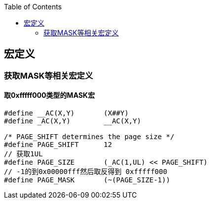 
:toc:
:icons: font

// 保证所有的目录层级都可以正常显示图片
:path: C++知识点总结/
:imagesdir: ../image/

// 只有book调用的时候才会走到这里
ifdef::rootpath[]
:imagesdir: {rootpath}{path}{imagesdir}
endif::rootpath[]


== 宏定义



=== 获取MASK等相关宏定义


==== 取0xfffff000类型的MASK宏


[source, cpp]
----

#define __AC(X,Y)	(X##Y)
#define _AC(X,Y)	__AC(X,Y)

/* PAGE_SHIFT determines the page size */
#define PAGE_SHIFT	12
// 获取1UL
#define PAGE_SIZE	(_AC(1,UL) << PAGE_SHIFT)
// -1的到0x00000fff然后取反得到 0xfffff000
#define PAGE_MASK	(~(PAGE_SIZE-1))

----






